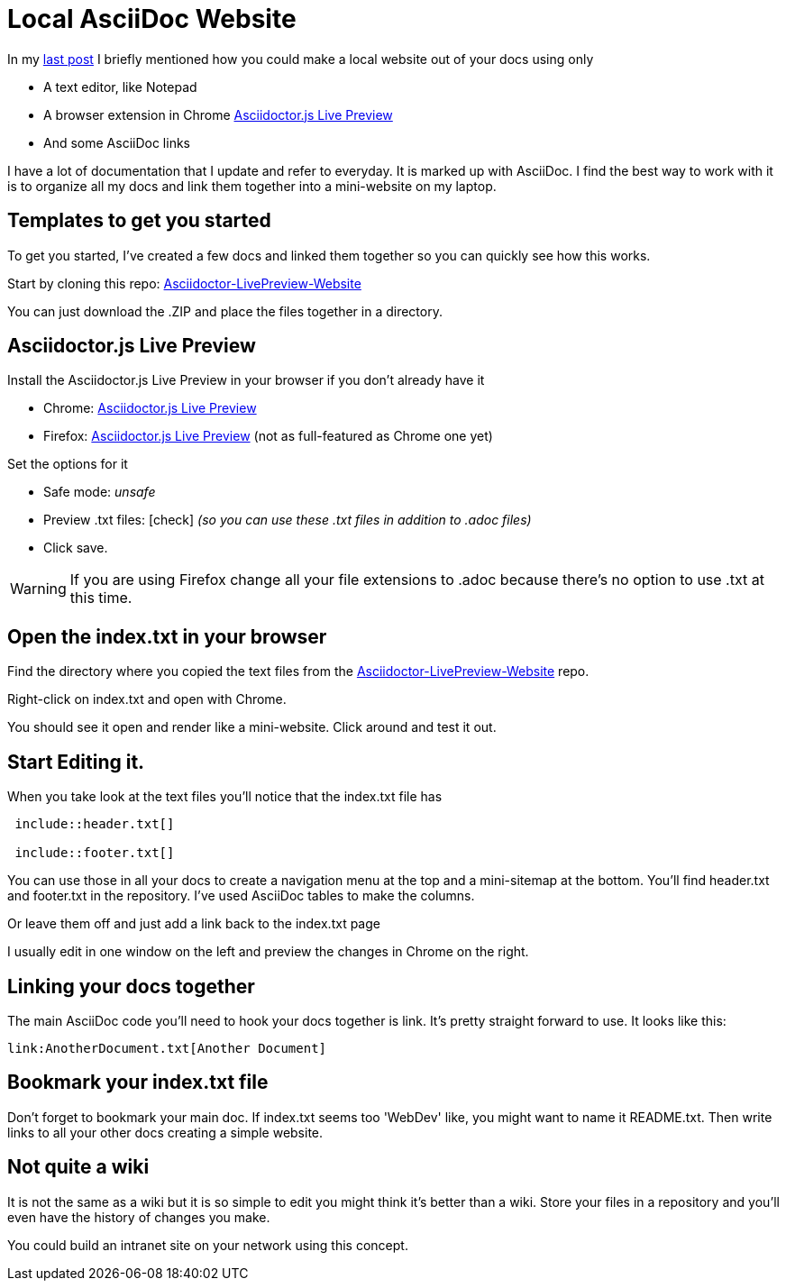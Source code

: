 = Local AsciiDoc Website
:hp-tags: Asciidoctor

In my link:http://tedbergeron.github.io/2015/03/29/Atom-Editor-AsciiDoc.html[last post] I briefly mentioned how you could make a local website out of your docs using only

* A text editor, like Notepad
* A browser extension in Chrome link:https://chrome.google.com/webstore/detail/asciidoctorjs-live-previe/iaalpfgpbocpdfblpnhhgllgbdbchmia?hl=en-US[Asciidoctor.js Live Preview]
* And some AsciiDoc links

I have a lot of documentation that I update and refer to everyday. It is marked up with AsciiDoc. I find the best way to work with it is to organize all my docs and link them together into a mini-website on my laptop.

== Templates to get you started
To get you started, I've created a few docs and linked them together so you can quickly see how this works.

Start by cloning this repo:  link:https://github.com/tedbergeron/Asciidoctor-LivePreview-Website[Asciidoctor-LivePreview-Website]

You can just download the .ZIP and place the files together in a directory.

== Asciidoctor.js Live Preview

Install the Asciidoctor.js Live Preview in your browser if you don't already have it

* Chrome: link:https://chrome.google.com/webstore/detail/asciidoctorjs-live-previe/iaalpfgpbocpdfblpnhhgllgbdbchmia?hl=en-US[Asciidoctor.js Live Preview]
* Firefox: link:https://addons.mozilla.org/en-us/firefox/addon/asciidoctorjs-live-preview/?src=search[Asciidoctor.js Live Preview] (not as full-featured as Chrome one yet)

Set the options for it

* Safe mode: _unsafe_
* Preview .txt files: icon:check[role=black] _(so you can use these .txt files in addition to .adoc files)_
* Click save.

WARNING: If you are using Firefox change all your file extensions to .adoc because there's no option to use .txt at this time.

== Open the index.txt in your browser

Find the directory where you copied the text files from the link:https://github.com/tedbergeron/Asciidoctor-LivePreview-Website[Asciidoctor-LivePreview-Website] repo.

Right-click on index.txt and open with Chrome.

You should see it open and render like a mini-website. Click around and test it out.

== Start Editing it.

When you take look at the text files you'll notice that the index.txt file has

[source, AsciiDoc]
----
 include::header.txt[]

 include::footer.txt[]
----

You can use those in all your docs to create a navigation menu at the top and a mini-sitemap at the bottom. You'll find header.txt and footer.txt in the repository. I've used AsciiDoc tables to make the columns.

Or leave them off and just add a link back to the index.txt page

I usually edit in one window on the left and preview the changes in Chrome on the right.


== Linking your docs together

The main AsciiDoc code you'll need to hook your docs together is link. It's pretty straight forward to use. It looks like this:

[source, AsciiDoc]
----
link:AnotherDocument.txt[Another Document]
----

== Bookmark your index.txt file

Don't forget to bookmark your main doc. If index.txt seems too 'WebDev' like, you might want to name it README.txt. Then write links to all your other docs creating a simple website.

== Not quite a wiki

It is not the same as a wiki but it is so simple to edit you might think it's better than a wiki. Store your files in a repository and you'll even have the history of changes you make.

You could build an intranet site on your network using this concept.
